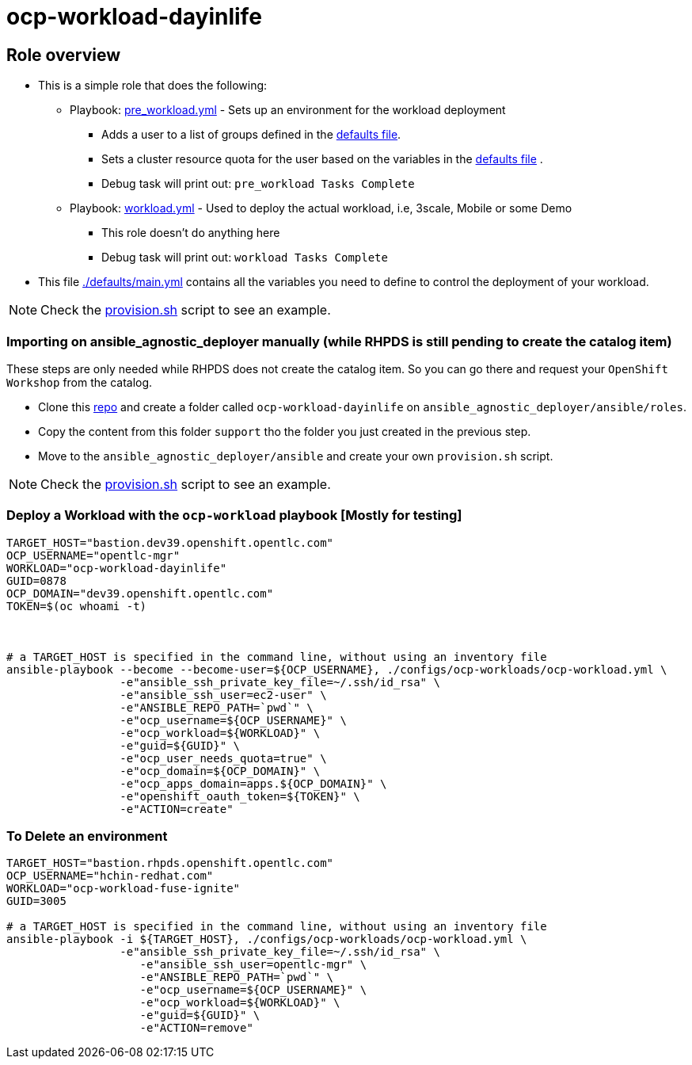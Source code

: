 = ocp-workload-dayinlife

== Role overview

* This is a simple role that does the following:
** Playbook: link:./tasks/pre_workload.yml[pre_workload.yml] - Sets up an
 environment for the workload deployment
*** Adds a user to a list of groups defined in the
 link:./defaults/main.yml[defaults file].
*** Sets a cluster resource quota for the user based on the variables in the
 link:./defaults/main.yml[defaults file] .
*** Debug task will print out: `pre_workload Tasks Complete`

** Playbook: link:./tasks/workload.yml[workload.yml] - Used to deploy the actual
 workload, i.e, 3scale, Mobile or some Demo
*** This role doesn't do anything here
*** Debug task will print out: `workload Tasks Complete`

* This file link:./defaults/main.yml[./defaults/main.yml] contains all the variables you
 need to define to control the deployment of your workload.

NOTE: Check the link:./provision.sh[provision.sh] script to see an example.

=== Importing on ansible_agnostic_deployer manually (while RHPDS is still pending to create the catalog item)

These steps are only needed while RHPDS does not create the catalog item. So you can go there and request your `OpenShift Workshop` from the catalog.

* Clone this link:https://github.com/sborenst/ansible_agnostic_deployer.git[repo] and create a folder called `ocp-workload-dayinlife` on `ansible_agnostic_deployer/ansible/roles`.
* Copy the content from this folder `support` tho the folder you just created in the previous step.
* Move to the `ansible_agnostic_deployer/ansible` and create your own `provision.sh` script.

NOTE: Check the link:./provision.sh[provision.sh] script to see an example.


=== Deploy a Workload with the `ocp-workload` playbook [Mostly for testing]
----
TARGET_HOST="bastion.dev39.openshift.opentlc.com"
OCP_USERNAME="opentlc-mgr"
WORKLOAD="ocp-workload-dayinlife"
GUID=0878
OCP_DOMAIN="dev39.openshift.opentlc.com"
TOKEN=$(oc whoami -t)



# a TARGET_HOST is specified in the command line, without using an inventory file
ansible-playbook --become --become-user=${OCP_USERNAME}, ./configs/ocp-workloads/ocp-workload.yml \
                 -e"ansible_ssh_private_key_file=~/.ssh/id_rsa" \
                 -e"ansible_ssh_user=ec2-user" \
                 -e"ANSIBLE_REPO_PATH=`pwd`" \
                 -e"ocp_username=${OCP_USERNAME}" \
                 -e"ocp_workload=${WORKLOAD}" \
                 -e"guid=${GUID}" \
                 -e"ocp_user_needs_quota=true" \
                 -e"ocp_domain=${OCP_DOMAIN}" \
                 -e"ocp_apps_domain=apps.${OCP_DOMAIN}" \
                 -e"openshift_oauth_token=${TOKEN}" \
                 -e"ACTION=create"

----

=== To Delete an environment
----
TARGET_HOST="bastion.rhpds.openshift.opentlc.com"
OCP_USERNAME="hchin-redhat.com"
WORKLOAD="ocp-workload-fuse-ignite"
GUID=3005

# a TARGET_HOST is specified in the command line, without using an inventory file
ansible-playbook -i ${TARGET_HOST}, ./configs/ocp-workloads/ocp-workload.yml \
                 -e"ansible_ssh_private_key_file=~/.ssh/id_rsa" \
                    -e"ansible_ssh_user=opentlc-mgr" \
                    -e"ANSIBLE_REPO_PATH=`pwd`" \
                    -e"ocp_username=${OCP_USERNAME}" \
                    -e"ocp_workload=${WORKLOAD}" \
                    -e"guid=${GUID}" \
                    -e"ACTION=remove"
----
